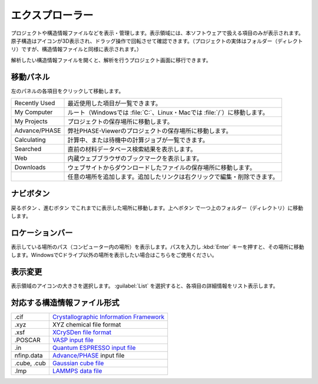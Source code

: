 .. _explorer:

================
エクスプローラー
================

プロジェクトや構造情報ファイルなどを表示・管理します。表示領域には、本ソフトウェアで扱える項目のみが表示されます。原子構造はアイコンが3D表示され、ドラッグ操作で回転させて確認できます。（プロジェクトの実体はフォルダー（ディレクトリ）ですが、構造情報ファイルと同様に表示されます。）

解析したい構造情報ファイルを開くと、解析を行うプロジェクト画面に移行できます。

.. image:: /img/explorer.svg

.. _navipanel:

移動パネル
===================

左のパネルの各項目をクリックして移動します。

.. table::
   :widths: auto

   +---------------+----------------------------------------------------------------------------+
   | Recently Used | 最近使用した項目が一覧できます。                                           |
   +---------------+----------------------------------------------------------------------------+
   | My Computer   | ルート（Windowsでは :file:`C:`、Linux・Macでは :file:`/`）に移動します。   |
   +---------------+----------------------------------------------------------------------------+
   | My Projects   | プロジェクトの保存場所に移動します。                                       |
   +---------------+----------------------------------------------------------------------------+
   | Advance/PHASE | 弊社PHASE-Viewerのプロジェクトの保存場所に移動します。                     |
   +---------------+----------------------------------------------------------------------------+
   | Calculating   | 計算中、または待機中の計算ジョブが一覧できます。                           |
   +---------------+----------------------------------------------------------------------------+
   | Searched      | 直前の材料データベース検索結果を表示します。                               |
   +---------------+----------------------------------------------------------------------------+
   | Web           | 内蔵ウェブブラウザのブックマークを表示します。                             |
   +---------------+----------------------------------------------------------------------------+
   | Downloads     | ウェブサイトからダウンロードしたファイルの保存場所に移動します。           |
   +---------------+----------------------------------------------------------------------------+
   | |add|         | 任意の場所を追加します。追加したリンクは右クリックで編集・削除できます。   |
   +---------------+----------------------------------------------------------------------------+

.. |add| image:: /img/add.png

.. _navibutton:

ナビボタン
======================

戻るボタン |back| 、進むボタン |fwd| でこれまでに表示した場所に移動します。上へボタン |up| で一つ上のフォルダー（ディレクトリ）に移動します。

.. |back| image:: /img/back.png
.. |fwd| image:: /img/fwd.png
.. |up| image:: /img/up.png

.. _locationbar:

ロケーションバー
======================

表示している場所のパス（コンピューター内の場所）を表示します。パスを入力し :kbd:`Enter` キーを押すと、その場所に移動します。WindowsでCドライブ以外の場所を表示したい場合はこちらをご使用ください。

.. _view:

表示変更
======================

表示領域のアイコンの大きさを選択します。 :guilabel:`List` を選択すると、各項目の詳細情報をリスト表示します。

.. _filetype:

対応する構造情報ファイル形式
=================================

.. table::
   :widths: auto

   +---------------+-----------------------------------------------------------------+
   | .cif          | `Crystallographic Information Framework`_                       |
   +---------------+-----------------------------------------------------------------+
   | .xyz          | XYZ chemical file format                                        |
   +---------------+-----------------------------------------------------------------+
   | .xsf          | `XCrySDen file format`_                                         |
   +---------------+-----------------------------------------------------------------+
   | .POSCAR       | `VASP input file`_                                              |
   +---------------+-----------------------------------------------------------------+
   | .in           | `Quantum ESPRESSO input file`_                                  |
   +---------------+-----------------------------------------------------------------+
   | nfinp.data    | `Advance/PHASE`_ input file                                     |
   +---------------+-----------------------------------------------------------------+
   | .cube, .cub   | `Gaussian cube file`_                                           |
   +---------------+-----------------------------------------------------------------+
   | .lmp          | `LAMMPS data file`_                                             |
   +---------------+-----------------------------------------------------------------+

.. _`Crystallographic Information Framework`: https://www.iucr.org/resources/cif
.. _`XCrySDen file format`: http://www.xcrysden.org/doc/XSF.html
.. _`VASP input file`: http://cms.mpi.univie.ac.at/vasp/vasp/POSCAR_file.html
.. _`Quantum ESPRESSO input file`: https://www.quantum-espresso.org/Doc/INPUT_PW.html
.. _`Advance/PHASE`: http://www.advancesoft.jp/product/advance_phase/
.. _`Gaussian cube file`: http://gaussian.com/cubegen/
.. _`LAMMPS data file`: http://lammps.sandia.gov/doc/read_data.html